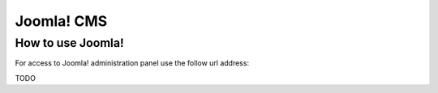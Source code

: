 ===========
Joomla! CMS
===========

How to use Joomla! 
==================

For access to Joomla! administration panel use the follow url address:

TODO
